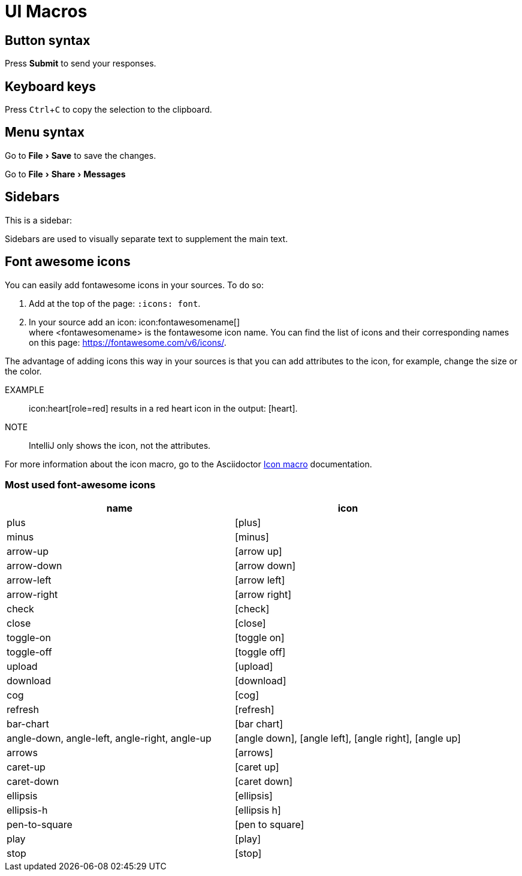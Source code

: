 = UI Macros
:experimental:
:icons: font
:iconmacro: https://docs.asciidoctor.org/asciidoc/latest/macros/icon-macro/

== Button syntax

Press btn:[Submit] to send your responses.


== Keyboard keys

Press kbd:[Ctrl+C] to copy the selection to the clipboard.


== Menu syntax

Go to menu:File[Save] to save the changes.

Go to menu:File[Share,Messages]


== Sidebars

This is a sidebar:

[sidebar]
Sidebars are used to visually separate text to supplement the main text.


== Font awesome icons

You can easily add fontawesome icons in your sources. To do so:

. Add at the top of the page: `:icons: font`.
. In your source add an icon: \icon:fontawesomename[] +
where <fontawesomename> is the fontawesome icon name. You can find the list of icons and their corresponding names on this page: https://fontawesome.com/v6/icons/.

The advantage of adding icons this way in your sources is that you can add attributes to the icon, for example, change the size or the color.

EXAMPLE:: \icon:heart[role=red] results in a red heart icon in the output: icon:heart[role=red].

NOTE:: IntelliJ only shows the icon, not the attributes.

For more information about the icon macro, go to the Asciidoctor {iconmacro}[Icon macro] documentation.

=== Most used font-awesome icons

[options="header"]
|===
| name | icon

| plus | icon:plus[]
| minus | icon:minus[]
| arrow-up | icon:arrow-up[]
| arrow-down | icon:arrow-down[]
| arrow-left | icon:arrow-left[]
| arrow-right | icon:arrow-right[]
| check | icon:check[]
| close | icon:close[]
| toggle-on | icon:toggle-on[]
| toggle-off | icon:toggle-off[]
| upload | icon:upload[]
| download | icon:download[]
| cog | icon:cog[]
| refresh | icon:refresh[]
| bar-chart | icon:bar-chart[]
| angle-down, angle-left, angle-right, angle-up | icon:angle-down[], icon:angle-left[], icon:angle-right[], icon:angle-up[]
| arrows | icon:arrows[]
| caret-up | icon:caret-up[]
| caret-down | icon:caret-down[]
| ellipsis | icon:ellipsis[]
| ellipsis-h | icon:ellipsis-h[]
| pen-to-square | icon:pen-to-square[]
| play | icon:play[]
| stop | icon:stop[]
|===